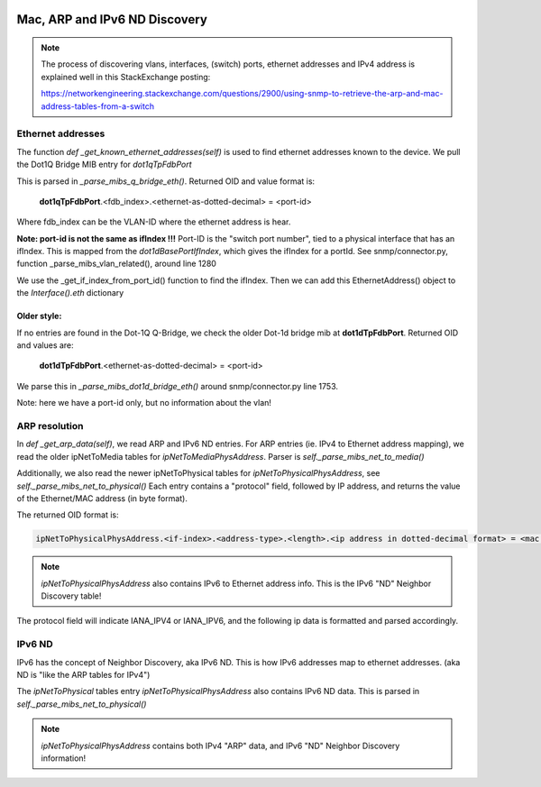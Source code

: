 .. image:: ../../../_static/openl2m_logo.png

==============================
Mac, ARP and IPv6 ND Discovery
==============================

.. note::

    The process of discovering vlans, interfaces, (switch) ports, ethernet addresses and IPv4 address is explained well
    in this StackExchange posting:

    https://networkengineering.stackexchange.com/questions/2900/using-snmp-to-retrieve-the-arp-and-mac-address-tables-from-a-switch


Ethernet addresses
==================

The function *def _get_known_ethernet_addresses(self)* is used to find ethernet addresses known to the device.
We pull the Dot1Q Bridge MIB entry for *dot1qTpFdbPort*

This is parsed in *_parse_mibs_q_bridge_eth()*.
Returned OID and value format is:

    **dot1qTpFdbPort**.<fdb_index>.<ethernet-as-dotted-decimal> = <port-id>

Where fdb_index can be the VLAN-ID where the ethernet address is hear.

**Note: port-id is not the same as ifIndex !!!** Port-ID is the "switch port number", tied to a physical interface that has an ifIndex.
This is mapped from the *dot1dBasePortIfIndex*, which gives the ifIndex for a portId.
See snmp/connector.py, function _parse_mibs_vlan_related(), around line 1280

We use the _get_if_index_from_port_id() function to find the ifIndex.
Then we can add this EthernetAddress() object to the *Interface().eth* dictionary

Older style:
------------

If no entries are found in the Dot-1Q Q-Bridge, we check the older Dot-1d bridge mib at **dot1dTpFdbPort**.
Returned OID and values are:

    **dot1dTpFdbPort**.<ethernet-as-dotted-decimal> = <port-id>

We parse this in *_parse_mibs_dot1d_bridge_eth()* around snmp/connector.py line 1753.

Note: here we have a port-id only, but no information about the vlan!






ARP resolution
==============

In *def _get_arp_data(self)*, we read ARP and IPv6 ND entries. For ARP entries (ie. IPv4 to Ethernet address mapping),
we read the older ipNetToMedia tables for *ipNetToMediaPhysAddress*. Parser is *self._parse_mibs_net_to_media()*


Additionally, we also read the newer ipNetToPhysical tables for *ipNetToPhysicalPhysAddress*, see *self._parse_mibs_net_to_physical()*
Each entry contains a "protocol" field, followed by IP address, and returns the value of the Ethernet/MAC address (in byte format).

The returned OID format is:

.. code-block:: text

    ipNetToPhysicalPhysAddress.<if-index>.<address-type>.<length>.<ip address in dotted-decimal format> = <mac address as 6 bytes>


.. note::

    *ipNetToPhysicalPhysAddress* also contains IPv6 to Ethernet address info.
    This is the IPv6 "ND" Neighbor Discovery table!

The protocol field will indicate IANA_IPV4 or IANA_IPV6, and the following ip data is formatted and parsed accordingly.


IPv6 ND
=======

IPv6 has the concept of Neighbor Discovery, aka IPv6 ND. This is how IPv6 addresses map to ethernet addresses.
(aka ND is "like the ARP tables for IPv4")

The *ipNetToPhysical* tables entry *ipNetToPhysicalPhysAddress* also contains IPv6 ND data. This is parsed in *self._parse_mibs_net_to_physical()*

.. note::

    *ipNetToPhysicalPhysAddress* contains both IPv4 "ARP" data, and IPv6 "ND" Neighbor Discovery information!